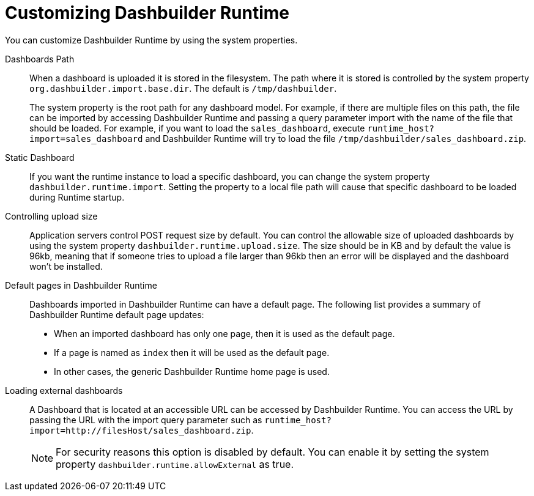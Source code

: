 [id='customizing-dashbuilder-con']
= Customizing Dashbuilder Runtime

You can customize Dashbuilder Runtime by using the system properties.

Dashboards Path::

When a dashboard is uploaded it is stored in the filesystem. The path where it is stored is controlled by the system property `org.dashbuilder.import.base.dir`. The default is `/tmp/dashbuilder`.
+
The system property is the root path for any dashboard model. For example, if there are multiple files on this path, the file can be imported by accessing Dashbuilder Runtime and passing a query parameter import with the name of the file that should be loaded. For example, if you want to load the `sales_dashboard`, execute `runtime_host?import=sales_dashboard` and Dashbuilder Runtime will try to load the file `/tmp/dashbuilder/sales_dashboard.zip`.

Static Dashboard::

If you want the runtime instance to load a specific dashboard, you can change the system property `dashbuilder.runtime.import`. Setting the property to a local file path will cause that specific dashboard to be loaded during Runtime startup.

Controlling upload size::

Application servers control POST request size by default. You can control the allowable size of uploaded dashboards by using the system property `dashbuilder.runtime.upload.size`. The size should be in KB and by default the value is 96kb, meaning that if someone tries to upload a file larger than 96kb then an error will be displayed and the dashboard won’t be installed.

Default pages in Dashbuilder Runtime::

Dashboards imported in Dashbuilder Runtime can have a default page. The following list provides a summary of Dashbuilder Runtime default page updates:

* When an imported dashboard has only one page, then it is used as the default page.
* If a page is named as `index` then it will be used as the default page.
* In other cases, the generic Dashbuilder Runtime home page is used.

Loading external dashboards::

A Dashboard that is located at an accessible URL can be accessed by Dashbuilder Runtime. You can access the URL by passing the URL with the import query parameter such as `runtime_host?import=http://filesHost/sales_dashboard.zip`.
+
NOTE: For security reasons this option is disabled by default. You can enable it by setting the system property `dashbuilder.runtime.allowExternal` as true.
